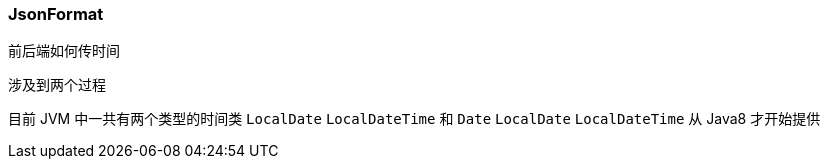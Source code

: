 === JsonFormat

前后端如何传时间

涉及到两个过程


目前 JVM 中一共有两个类型的时间类 `LocalDate` `LocalDateTime` 和 `Date`
`LocalDate` `LocalDateTime` 从 Java8 才开始提供

















